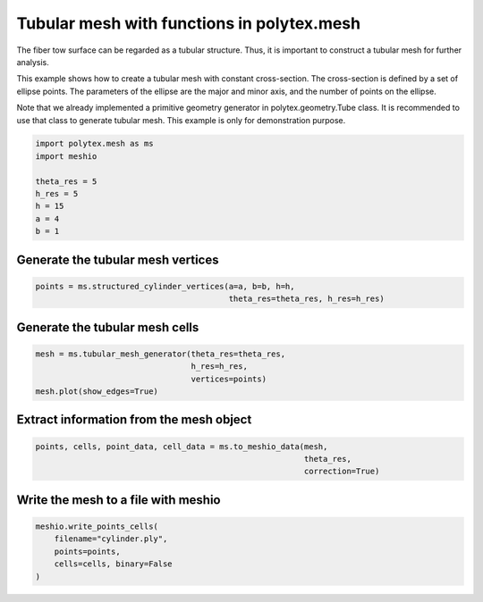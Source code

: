 
.. DO NOT EDIT.
.. THIS FILE WAS AUTOMATICALLY GENERATED BY SPHINX-GALLERY.
.. TO MAKE CHANGES, EDIT THE SOURCE PYTHON FILE:
.. "source\test\tubular_structure_mesh.py"
.. LINE NUMBERS ARE GIVEN BELOW.

.. only:: html

    .. note::
        :class: sphx-glr-download-link-note

        :ref:`Go to the end <sphx_glr_download_source_test_tubular_structure_mesh.py>`
        to download the full example code.

.. rst-class:: sphx-glr-example-title

.. _sphx_glr_source_test_tubular_structure_mesh.py:


Tubular mesh with functions in polytex.mesh
================================================
The fiber tow surface can be regarded as a tubular structure. Thus, it is
important to construct a tubular mesh for further analysis.

This example shows how to create a tubular mesh with constant cross-section. The
cross-section is defined by a set of ellipse points. The parameters of the
ellipse are the major and minor axis, and the number of points on the ellipse.

Note that we already implemented a primitive geometry generator in
polytex.geometry.Tube class. It is recommended to use that class to
generate tubular mesh. This example is only for demonstration purpose.

.. GENERATED FROM PYTHON SOURCE LINES 15-25

.. code-block:: Python


    import polytex.mesh as ms
    import meshio

    theta_res = 5
    h_res = 5
    h = 15
    a = 4
    b = 1


.. GENERATED FROM PYTHON SOURCE LINES 26-28

Generate the tubular mesh vertices
----------------------------------

.. GENERATED FROM PYTHON SOURCE LINES 28-31

.. code-block:: Python

    points = ms.structured_cylinder_vertices(a=a, b=b, h=h,
                                             theta_res=theta_res, h_res=h_res)


.. GENERATED FROM PYTHON SOURCE LINES 32-34

Generate the tubular mesh cells
-------------------------------

.. GENERATED FROM PYTHON SOURCE LINES 34-38

.. code-block:: Python

    mesh = ms.tubular_mesh_generator(theta_res=theta_res,
                                     h_res=h_res,
                                     vertices=points)
    mesh.plot(show_edges=True)

.. GENERATED FROM PYTHON SOURCE LINES 39-41

Extract information from the mesh object
--------------------------------------------

.. GENERATED FROM PYTHON SOURCE LINES 41-44

.. code-block:: Python

    points, cells, point_data, cell_data = ms.to_meshio_data(mesh,
                                                             theta_res,
                                                             correction=True)

.. GENERATED FROM PYTHON SOURCE LINES 45-47

Write the mesh to a file with meshio
------------------------------------

.. GENERATED FROM PYTHON SOURCE LINES 47-53

.. code-block:: Python

    meshio.write_points_cells(
        filename="cylinder.ply",
        points=points,
        cells=cells, binary=False
    )



.. _sphx_glr_download_source_test_tubular_structure_mesh.py:

.. only:: html

  .. container:: sphx-glr-footer sphx-glr-footer-example

    .. container:: sphx-glr-download sphx-glr-download-jupyter

      :download:`Download Jupyter notebook: tubular_structure_mesh.ipynb <tubular_structure_mesh.ipynb>`

    .. container:: sphx-glr-download sphx-glr-download-python

      :download:`Download Python source code: tubular_structure_mesh.py <tubular_structure_mesh.py>`


.. only:: html

 .. rst-class:: sphx-glr-signature

    `Gallery generated by Sphinx-Gallery <https://sphinx-gallery.github.io>`_
